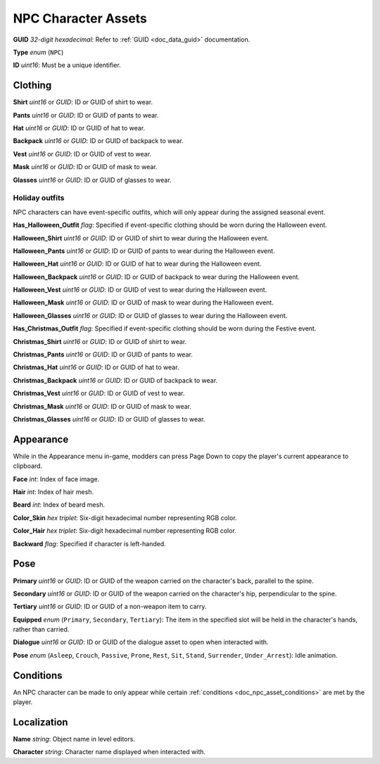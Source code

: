 .. _doc_object_asset_npc:

NPC Character Assets
====================

**GUID** *32-digit hexadecimal*: Refer to :ref:`GUID <doc_data_guid>` documentation.

**Type** *enum* (``NPC``)

**ID** *uint16*: Must be a unique identifier.

Clothing
--------

**Shirt** *uint16* or *GUID*: ID or GUID of shirt to wear.

**Pants** *uint16* or *GUID*: ID or GUID of pants to wear.

**Hat** *uint16* or *GUID*: ID or GUID of hat to wear.

**Backpack** *uint16* or *GUID*: ID or GUID of backpack to wear.

**Vest** *uint16* or *GUID*: ID or GUID of vest to wear.

**Mask** *uint16* or *GUID*: ID or GUID of mask to wear.

**Glasses** *uint16* or *GUID*: ID or GUID of glasses to wear.

Holiday outfits
```````````````

NPC characters can have event-specific outfits, which will only appear during the assigned seasonal event.

**Has_Halloween_Outfit** *flag*: Specified if event-specific clothing should be worn during the Halloween event.

**Halloween_Shirt** *uint16* or *GUID*: ID or GUID of shirt to wear during the Halloween event.

**Halloween_Pants** *uint16* or *GUID*: ID or GUID of pants to wear during the Halloween event.

**Halloween_Hat** *uint16* or *GUID*: ID or GUID of hat to wear during the Halloween event.

**Halloween_Backpack** *uint16* or *GUID*: ID or GUID of backpack to wear during the Halloween event.

**Halloween_Vest** *uint16* or *GUID*: ID or GUID of vest to wear during the Halloween event.

**Halloween_Mask** *uint16* or *GUID*: ID or GUID of mask to wear during the Halloween event.

**Halloween_Glasses** *uint16* or *GUID*: ID or GUID of glasses to wear during the Halloween event.

**Has_Christmas_Outfit** *flag*: Specified if event-specific clothing should be worn during the Festive event.

**Christmas_Shirt** *uint16* or *GUID*: ID or GUID of shirt to wear.

**Christmas_Pants** *uint16* or *GUID*: ID or GUID of pants to wear.

**Christmas_Hat** *uint16* or *GUID*: ID or GUID of hat to wear.

**Christmas_Backpack** *uint16* or *GUID*: ID or GUID of backpack to wear.

**Christmas_Vest** *uint16* or *GUID*: ID or GUID of vest to wear.

**Christmas_Mask** *uint16* or *GUID*: ID or GUID of mask to wear.

**Christmas_Glasses** *uint16* or *GUID*: ID or GUID of glasses to wear.

Appearance
----------

While in the Appearance menu in-game, modders can press Page Down to copy the player's current appearance to clipboard.

**Face** *int*: Index of face image.

**Hair** *int*: Index of hair mesh.

**Beard** *int*: Index of beard mesh.

**Color_Skin** *hex triplet*: Six-digit hexadecimal number representing RGB color.

**Color_Hair** *hex triplet*: Six-digit hexadecimal number representing RGB color.

**Backward** *flag*: Specified if character is left-handed.

Pose
----

**Primary** *uint16* or *GUID*: ID or GUID of the weapon carried on the character's back, parallel to the spine.

**Secondary** *uint16* or *GUID*: ID or GUID of the weapon carried on the character's hip, perpendicular to the spine.

**Tertiary** *uint16* or *GUID*: ID or GUID of a non-weapon item to carry.

**Equipped** *enum* (``Primary``, ``Secondary``, ``Tertiary``): The item in the specified slot will be held in the character's hands, rather than carried.

**Dialogue** *uint16* or *GUID*: ID or GUID of the dialogue asset to open when interacted with.

**Pose** *enum* (``Asleep``, ``Crouch``, ``Passive``, ``Prone``, ``Rest``, ``Sit``, ``Stand``, ``Surrender``, ``Under_Arrest``): Idle animation.

Conditions
----------

An NPC character can be made to only appear while certain :ref:`conditions <doc_npc_asset_conditions>` are met by the player.

Localization
------------

**Name** *string*: Object name in level editors.

**Character** *string*: Character name displayed when interacted with. 
